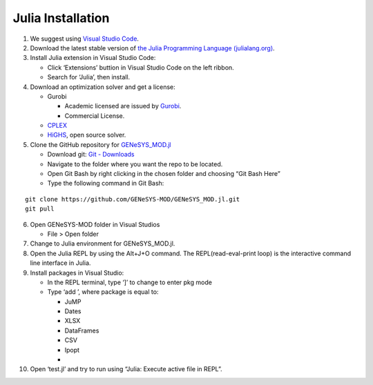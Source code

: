 Julia Installation
===================

1. We suggest using `Visual Studio
   Code <https://code.visualstudio.com/>`__.

2. Download the latest stable version of `the Julia Programming Language
   (julialang.org) <https://julialang.org/downloads/>`__.

3. Install Julia extension in Visual Studio Code:

   -  Click ‘Extensions’ buttion in Visual Studio Code on the left
      ribbon.
   -  Search for ‘Julia’, then install.

4. Download an optimization solver and get a license:

   -  Gurobi

      -  Academic licensed are issued by
         `Gurobi <https://www.gurobi.com/academia/academic-program-and-licenses/>`__.
      -  Commercial License.

   -  `CPLEX <https://www.ibm.com/products/ilog-cplex-optimization-studio/cplex-optimizer>`__
   -  `HiGHS <https://highs.dev/>`__, open source solver.

5. Clone the GitHub repository for
   `GENeSYS_MOD.jl <https://github.com/GENeSYS-MOD/GENeSYS_MOD.jl>`__

   -  Download git: `Git - Downloads <https://git-scm.com/>`__
   -  Navigate to the folder where you want the repo to be located.
   -  Open Git Bash by right clicking in the chosen folder and choosing
      “Git Bash Here”
   -  Type the following command in Git Bash:

::

   git clone https://github.com/GENeSYS-MOD/GENeSYS_MOD.jl.git
   git pull

6.  Open GENeSYS-MOD folder in Visual Studios

    -  File > Open folder

7.  Change to Julia environment for GENeSYS_MOD.jl.

8.  Open the Julia REPL by using the Alt+J+O command. The
    REPL(read-eval-print loop) is the interactive command line interface
    in Julia.

9.  Install packages in Visual Studio:

    -  In the REPL terminal, type ‘]’ to change to enter pkg mode
    -  Type ‘add ’, where package is equal to:

       -  JuMP
       -  Dates
       -  XLSX
       -  DataFrames
       -  CSV
       -  Ipopt
       -  

10. Open ‘test.jl’ and try to run using “Julia: Execute active file in
    REPL”.